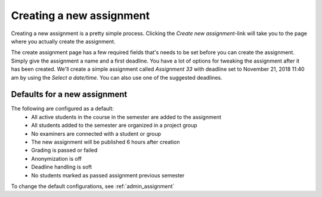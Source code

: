 .. _admin_create_assignment:

=========================
Creating a new assignment
=========================
Creating a new assignment is a pretty simple process. Clicking the `Create new assignment`-link will take you to the
page where you actually create the assignment.

.. image:: images/admin-create-assignment-link.png


The create assignment page has a few required fields that's needs to be set before you can create the assignment. Simply
give the assignment a name and a first deadline. You have a lot of options for tweaking the assignment after it has
been created. We'll create a simple assignment called `Assignment 33` with deadline set to November 21, 2018 11:40 am
by using the `Select a date/time`. You can also use one of the suggested deadlines.

.. image:: images/admin-create-assignment-page.png


.. _defaults_new_assignment:

Defaults for a new assignment
#############################
The following are configured as a default:
 - All active students in the course in the semester are added to the assignment
 - All students added to the semester are organized in a project group
 - No examiners are connected with a student or group
 - The new assignment will be published 6 hours after creation
 - Grading is passed or failed
 - Anonymization is off
 - Deadline handling is soft
 - No students marked as passed assignment previous semester

To change the default configurations, see :ref:`admin_assignment`

